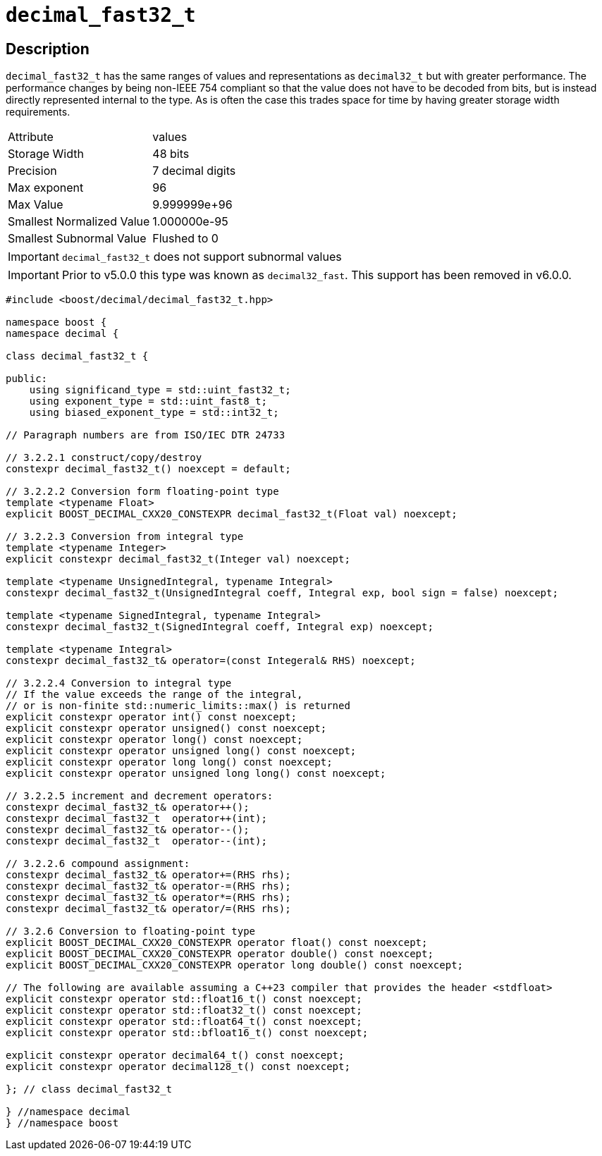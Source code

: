 ////
Copyright 2023 Matt Borland
Distributed under the Boost Software License, Version 1.0.
https://www.boost.org/LICENSE_1_0.txt
////

[#decimal_fast32_t]
= `decimal_fast32_t`
:idprefix: decimal_fast32_t_

== Description

`decimal_fast32_t` has the same ranges of values and representations as `decimal32_t` but with greater performance.
The performance changes by being non-IEEE 754 compliant so that the value does not have to be decoded from bits, but is instead directly represented internal to the type.
As is often the case this trades space for time by having greater storage width requirements.

|===
| Attribute | values
| Storage Width | 48 bits
| Precision | 7 decimal digits
| Max exponent | 96
| Max Value | 9.999999e+96
| Smallest Normalized Value | 1.000000e-95
| Smallest Subnormal Value | Flushed to 0
|===

IMPORTANT: `decimal_fast32_t` does not support subnormal values

IMPORTANT: Prior to v5.0.0 this type was known as `decimal32_fast`.
This support has been removed in v6.0.0.

[source, c++]
----
#include <boost/decimal/decimal_fast32_t.hpp>

namespace boost {
namespace decimal {

class decimal_fast32_t {

public:
    using significand_type = std::uint_fast32_t;
    using exponent_type = std::uint_fast8_t;
    using biased_exponent_type = std::int32_t;

// Paragraph numbers are from ISO/IEC DTR 24733

// 3.2.2.1 construct/copy/destroy
constexpr decimal_fast32_t() noexcept = default;

// 3.2.2.2 Conversion form floating-point type
template <typename Float>
explicit BOOST_DECIMAL_CXX20_CONSTEXPR decimal_fast32_t(Float val) noexcept;

// 3.2.2.3 Conversion from integral type
template <typename Integer>
explicit constexpr decimal_fast32_t(Integer val) noexcept;

template <typename UnsignedIntegral, typename Integral>
constexpr decimal_fast32_t(UnsignedIntegral coeff, Integral exp, bool sign = false) noexcept;

template <typename SignedIntegral, typename Integral>
constexpr decimal_fast32_t(SignedIntegral coeff, Integral exp) noexcept;

template <typename Integral>
constexpr decimal_fast32_t& operator=(const Integeral& RHS) noexcept;

// 3.2.2.4 Conversion to integral type
// If the value exceeds the range of the integral,
// or is non-finite std::numeric_limits::max() is returned
explicit constexpr operator int() const noexcept;
explicit constexpr operator unsigned() const noexcept;
explicit constexpr operator long() const noexcept;
explicit constexpr operator unsigned long() const noexcept;
explicit constexpr operator long long() const noexcept;
explicit constexpr operator unsigned long long() const noexcept;

// 3.2.2.5 increment and decrement operators:
constexpr decimal_fast32_t& operator++();
constexpr decimal_fast32_t  operator++(int);
constexpr decimal_fast32_t& operator--();
constexpr decimal_fast32_t  operator--(int);

// 3.2.2.6 compound assignment:
constexpr decimal_fast32_t& operator+=(RHS rhs);
constexpr decimal_fast32_t& operator-=(RHS rhs);
constexpr decimal_fast32_t& operator*=(RHS rhs);
constexpr decimal_fast32_t& operator/=(RHS rhs);

// 3.2.6 Conversion to floating-point type
explicit BOOST_DECIMAL_CXX20_CONSTEXPR operator float() const noexcept;
explicit BOOST_DECIMAL_CXX20_CONSTEXPR operator double() const noexcept;
explicit BOOST_DECIMAL_CXX20_CONSTEXPR operator long double() const noexcept;

// The following are available assuming a C++23 compiler that provides the header <stdfloat>
explicit constexpr operator std::float16_t() const noexcept;
explicit constexpr operator std::float32_t() const noexcept;
explicit constexpr operator std::float64_t() const noexcept;
explicit constexpr operator std::bfloat16_t() const noexcept;

explicit constexpr operator decimal64_t() const noexcept;
explicit constexpr operator decimal128_t() const noexcept;

}; // class decimal_fast32_t

} //namespace decimal
} //namespace boost

----
